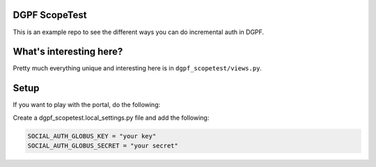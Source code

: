 DGPF ScopeTest
--------------


This is an example repo to see the different ways you can do incremental auth in DGPF.

What's interesting here?
------------------------

Pretty much everything unique and interesting here is in ``dgpf_scopetest/views.py``.

Setup
-----

If you want to play with the portal, do the following:

Create a dgpf_scopetest.local_settings.py file and add the following: 

.. code-block::

    SOCIAL_AUTH_GLOBUS_KEY = "your key"
    SOCIAL_AUTH_GLOBUS_SECRET = "your secret"

